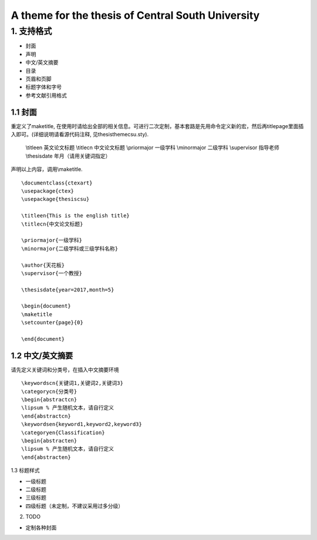 A theme for the thesis of Central South University
=======================================

1. 支持格式
------------

- 封面
- 声明
- 中文/英文摘要
- 目录
- 页眉和页脚
- 标题字体和字号
- 参考文献引用格式

1.1 封面
````````````````````

重定义了\maketitle, 在使用时请给出全部的相关信息。可进行二次定制，基本套路是先用命令定义新的宏，然后再titlepage里面插入即可。(详细说明请看源代码注释, 见thesisthemecsu.sty).

  \\titleen      英文论文标题
  \\titlecn      中文论文标题
  \\priormajor   一级学科
  \\minormajor   二级学科
  \\supervisor   指导老师
  \\thesisdate   年月（请用关键词指定）
  
声明以上内容，调用\\maketitle.
::
    \documentclass{ctexart}
    \usepackage{ctex}
    \usepackage{thesiscsu}
    
    \titleen{This is the english title}
    \titlecn{中文论文标题}
    
    \priormajor{一级学科}
    \minormajor{二级学科或三级学科名称}
    
    \author{天花板}
    \supervisor{一个教授}
    
    \thesisdate{year=2017,month=5}
    
    \begin{document}
    \maketitle
    \setcounter{page}{0}
    
    \end{document}

1.2 中文/英文摘要
````````````````````````
请先定义关键词和分类号，在插入中文摘要环境
::
    \keywordscn{关键词1,关键词2,关键词3}
    \categorycn{分类号}
    \begin{abstractcn}
    \lipsum % 产生随机文本，请自行定义
    \end{abstractcn}
    \keywordsen{keyword1,keyword2,keyword3}
    \categoryen{Classification}
    \begin{abstracten}
    \lipsum % 产生随机文本，请自行定义
    \end{abstracten}

1.3 标题样式

- 一级标题
- 二级标题
- 三级标题
- 四级标题（未定制，不建议采用过多分级）

2. TODO

- 定制各种封面
